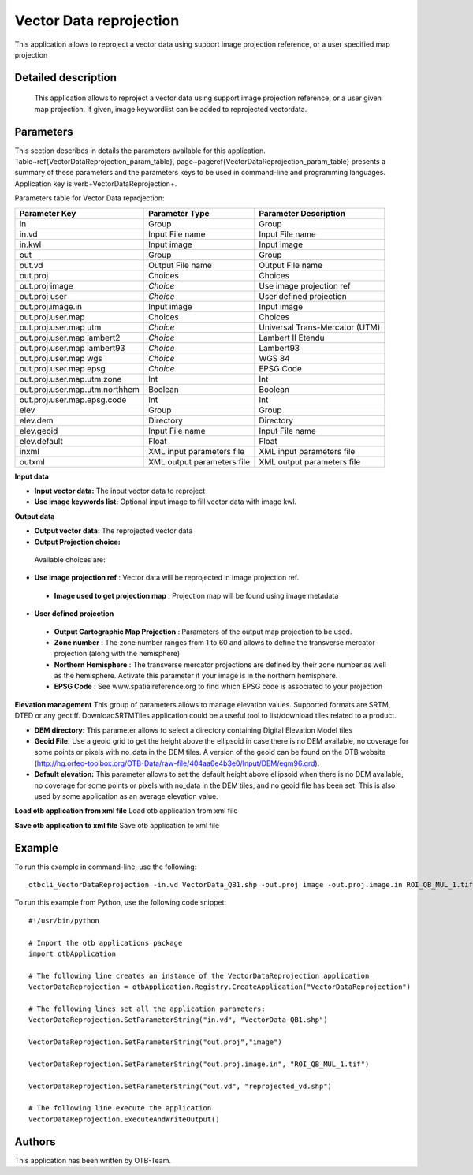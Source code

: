 Vector Data reprojection
^^^^^^^^^^^^^^^^^^^^^^^^

This application allows to reproject a vector data using support image projection reference, or a user specified map projection

Detailed description
--------------------

 This application allows to reproject a vector data using support image projection reference, or a user given map projection. If given, image keywordlist can be added to reprojected vectordata.

Parameters
----------

This section describes in details the parameters available for this application. Table~\ref{VectorDataReprojection_param_table}, page~\pageref{VectorDataReprojection_param_table} presents a summary of these parameters and the parameters keys to be used in command-line and programming languages. Application key is \verb+VectorDataReprojection+.

Parameters table for Vector Data reprojection:

+------------------------------+--------------------------+----------------------------------+
|Parameter Key                 |Parameter Type            |Parameter Description             |
+==============================+==========================+==================================+
|in                            |Group                     |Group                             |
+------------------------------+--------------------------+----------------------------------+
|in.vd                         |Input File name           |Input File name                   |
+------------------------------+--------------------------+----------------------------------+
|in.kwl                        |Input image               |Input image                       |
+------------------------------+--------------------------+----------------------------------+
|out                           |Group                     |Group                             |
+------------------------------+--------------------------+----------------------------------+
|out.vd                        |Output File name          |Output File name                  |
+------------------------------+--------------------------+----------------------------------+
|out.proj                      |Choices                   |Choices                           |
+------------------------------+--------------------------+----------------------------------+
|out.proj image                | *Choice*                 |Use image projection ref          |
+------------------------------+--------------------------+----------------------------------+
|out.proj user                 | *Choice*                 |User defined projection           |
+------------------------------+--------------------------+----------------------------------+
|out.proj.image.in             |Input image               |Input image                       |
+------------------------------+--------------------------+----------------------------------+
|out.proj.user.map             |Choices                   |Choices                           |
+------------------------------+--------------------------+----------------------------------+
|out.proj.user.map utm         | *Choice*                 |Universal Trans-Mercator (UTM)    |
+------------------------------+--------------------------+----------------------------------+
|out.proj.user.map lambert2    | *Choice*                 |Lambert II Etendu                 |
+------------------------------+--------------------------+----------------------------------+
|out.proj.user.map lambert93   | *Choice*                 |Lambert93                         |
+------------------------------+--------------------------+----------------------------------+
|out.proj.user.map wgs         | *Choice*                 |WGS 84                            |
+------------------------------+--------------------------+----------------------------------+
|out.proj.user.map epsg        | *Choice*                 |EPSG Code                         |
+------------------------------+--------------------------+----------------------------------+
|out.proj.user.map.utm.zone    |Int                       |Int                               |
+------------------------------+--------------------------+----------------------------------+
|out.proj.user.map.utm.northhem|Boolean                   |Boolean                           |
+------------------------------+--------------------------+----------------------------------+
|out.proj.user.map.epsg.code   |Int                       |Int                               |
+------------------------------+--------------------------+----------------------------------+
|elev                          |Group                     |Group                             |
+------------------------------+--------------------------+----------------------------------+
|elev.dem                      |Directory                 |Directory                         |
+------------------------------+--------------------------+----------------------------------+
|elev.geoid                    |Input File name           |Input File name                   |
+------------------------------+--------------------------+----------------------------------+
|elev.default                  |Float                     |Float                             |
+------------------------------+--------------------------+----------------------------------+
|inxml                         |XML input parameters file |XML input parameters file         |
+------------------------------+--------------------------+----------------------------------+
|outxml                        |XML output parameters file|XML output parameters file        |
+------------------------------+--------------------------+----------------------------------+

**Input data**


- **Input vector data:** The input vector data to reproject

- **Use image keywords list:** Optional input image to fill vector data with image kwl.



**Output data**


- **Output vector data:** The reprojected vector data

- **Output Projection choice:** 

 Available choices are: 

- **Use image projection ref** : Vector data will be reprojected in image projection ref.

 - **Image used to get projection map** : Projection map will be found using image metadata

- **User defined projection**

 - **Output Cartographic Map Projection** : Parameters of the output map projection to be used.

 - **Zone number** : The zone number ranges from 1 to 60 and allows to define the transverse mercator projection (along with the hemisphere)

 - **Northern Hemisphere** : The transverse mercator projections are defined by their zone number as well as the hemisphere. Activate this parameter if your image is in the northern hemisphere.

 - **EPSG Code** : See www.spatialreference.org to find which EPSG code is associated to your projection


**Elevation management**
This group of parameters allows to manage elevation values. Supported formats are SRTM, DTED or any geotiff. DownloadSRTMTiles application could be a useful tool to list/download tiles related to a product.

- **DEM directory:** This parameter allows to select a directory containing Digital Elevation Model tiles

- **Geoid File:** Use a geoid grid to get the height above the ellipsoid in case there is no DEM available, no coverage for some points or pixels with no_data in the DEM tiles. A version of the geoid can be found on the OTB website (http://hg.orfeo-toolbox.org/OTB-Data/raw-file/404aa6e4b3e0/Input/DEM/egm96.grd).

- **Default elevation:** This parameter allows to set the default height above ellipsoid when there is no DEM available, no coverage for some points or pixels with no_data in the DEM tiles, and no geoid file has been set. This is also used by some application as an average elevation value.



**Load otb application from xml file**
Load otb application from xml file

**Save otb application to xml file**
Save otb application to xml file

Example
-------

To run this example in command-line, use the following: 
::

	otbcli_VectorDataReprojection -in.vd VectorData_QB1.shp -out.proj image -out.proj.image.in ROI_QB_MUL_1.tif -out.vd reprojected_vd.shp

To run this example from Python, use the following code snippet: 

::

	#!/usr/bin/python

	# Import the otb applications package
	import otbApplication

	# The following line creates an instance of the VectorDataReprojection application 
	VectorDataReprojection = otbApplication.Registry.CreateApplication("VectorDataReprojection")

	# The following lines set all the application parameters:
	VectorDataReprojection.SetParameterString("in.vd", "VectorData_QB1.shp")

	VectorDataReprojection.SetParameterString("out.proj","image")

	VectorDataReprojection.SetParameterString("out.proj.image.in", "ROI_QB_MUL_1.tif")

	VectorDataReprojection.SetParameterString("out.vd", "reprojected_vd.shp")

	# The following line execute the application
	VectorDataReprojection.ExecuteAndWriteOutput()

Authors
-------

This application has been written by OTB-Team.

